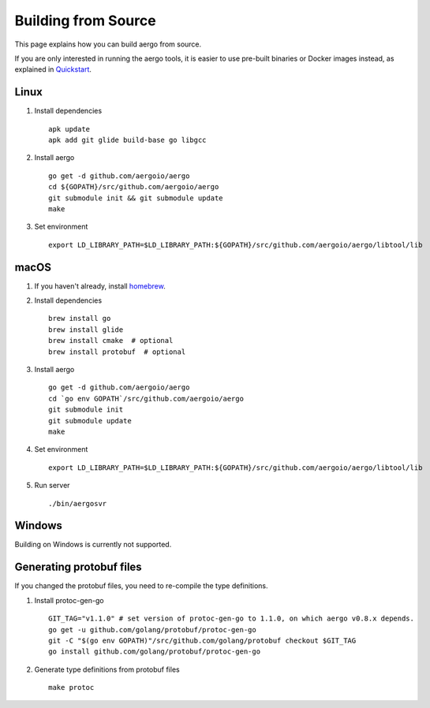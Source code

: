 Building from Source
====================

This page explains how you can build aergo from source.

If you are only interested in running the aergo tools, it is easier to use pre-built binaries or Docker images instead, as explained in `Quickstart <../running-node/quickstart.html>`_.

Linux
-----

1. Install dependencies
   ::

        apk update
        apk add git glide build-base go libgcc

2. Install aergo
   ::

        go get -d github.com/aergoio/aergo
        cd ${GOPATH}/src/github.com/aergoio/aergo
        git submodule init && git submodule update
        make

3. Set environment
   ::
      export LD_LIBRARY_PATH=$LD_LIBRARY_PATH:${GOPATH}/src/github.com/aergoio/aergo/libtool/lib

macOS
-----

1. If you haven't already, install `homebrew <https://brew.sh/>`_.
2. Install dependencies
   ::

        brew install go
        brew install glide
        brew install cmake  # optional
        brew install protobuf  # optional

3. Install aergo
   ::

        go get -d github.com/aergoio/aergo
        cd `go env GOPATH`/src/github.com/aergoio/aergo
        git submodule init
        git submodule update
        make

4. Set environment
   ::
      export LD_LIBRARY_PATH=$LD_LIBRARY_PATH:${GOPATH}/src/github.com/aergoio/aergo/libtool/lib

5. Run server
   ::

        ./bin/aergosvr

Windows
-------

Building on Windows is currently not supported.

Generating protobuf files
-------------------------

If you changed the protobuf files, you need to re-compile the type definitions.

1. Install protoc-gen-go
   ::

        GIT_TAG="v1.1.0" # set version of protoc-gen-go to 1.1.0, on which aergo v0.8.x depends.
        go get -u github.com/golang/protobuf/protoc-gen-go
        git -C "$(go env GOPATH)"/src/github.com/golang/protobuf checkout $GIT_TAG
        go install github.com/golang/protobuf/protoc-gen-go

2. Generate type definitions from protobuf files
   ::

        make protoc
